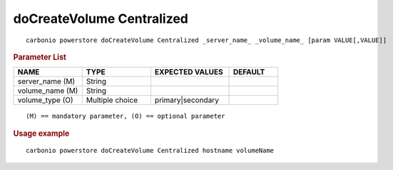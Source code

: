 .. SPDX-FileCopyrightText: 2022 Zextras <https://www.zextras.com/>
..
.. SPDX-License-Identifier: CC-BY-NC-SA-4.0

.. _carbonio_powerstore_doCreateVolume_Centralized:

******************************
doCreateVolume Centralized
******************************

::

   carbonio powerstore doCreateVolume Centralized _server_name_ _volume_name_ [param VALUE[,VALUE]]


.. rubric:: Parameter List

.. list-table::
   :widths: 21 21 24 15
   :header-rows: 1

   * - NAME
     - TYPE
     - EXPECTED VALUES
     - DEFAULT
   * - server_name (M)
     - String
     - 
     - 
   * - volume_name (M)
     - String
     - 
     - 
   * - volume_type (O)
     - Multiple choice
     - primary\|secondary
     - 

::

   (M) == mandatory parameter, (O) == optional parameter



.. rubric:: Usage example


::

   carbonio powerstore doCreateVolume Centralized hostname volumeName



